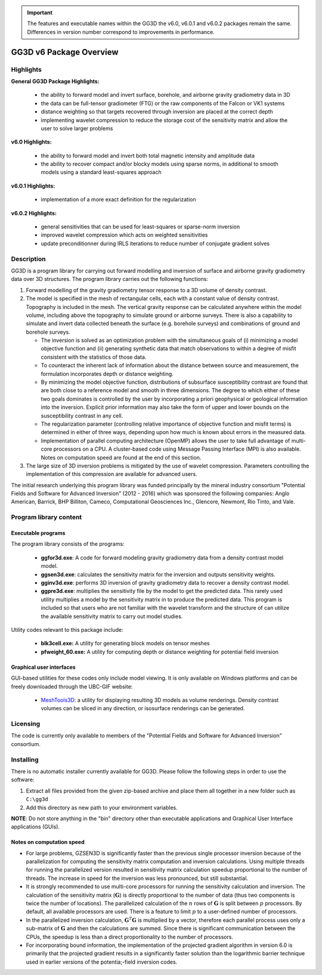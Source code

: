 .. _overview:

.. important:: The features and executable names within the GG3D the v6.0, v6.0.1 and v6.0.2 packages remain the same. Differences in version number correspond to improvements in performance.

GG3D v6 Package Overview
========================

Highlights
----------

**General GG3D Package Highlights:**

    - the ability to forward model and invert surface, borehole, and airborne gravity gradiometry data in 3D
    - the data can be full-tensor gradiometer (FTG) or the raw components of the Falcon or VK1 systems
    - distance weighting so that targets recovered through inversion are placed at the correct depth
    - implementing wavelet compression to reduce the storage cost of the sensitivity matrix and allow the user to solve larger problems


**v6.0 Highlights:**

    - the ability to forward model and invert both total magnetic intensity and amplitude data
    - the ability to recover compact and/or blocky models using sparse norms, in additional to smooth models using a standard least-squares approach


**v6.0.1 Highlights:**

    - implementation of a more exact definition for the regularization


**v6.0.2 Highlights:**

    - general sensitivities that can be used for least-squares or sparse-norm inversion
    - improved wavelet compression which acts on weighted sensitivities
    - update preconditionner during IRLS iterations to reduce number of conjugate gradient solves


Description
-----------

GG3D is a program library for carrying out forward modelling and inversion of surface and airborne gravity gradiometry data over 3D structures. The program library carries out the following functions:

#. Forward modelling of the gravity gradiometry tensor response to a 3D volume of density contrast.

#. The model is specified in the mesh of rectangular cells, each with a constant value of density contrast. Topography is included in the mesh. The vertical gravity response can be calculated anywhere within the model volume, including above the topography to simulate ground or airborne surveys. There is also a capability to simulate and invert data collected beneath the surface (e.g. borehole surveys) and combinations of ground and borehole surveys.

   -  The inversion is solved as an optimization problem with the simultaneous goals of (i) minimizing a model objective function and (ii) generating synthetic data that match observations to within a degree of misfit consistent with the statistics of those data.

   -  To counteract the inherent lack of information about the distance between source and measurement, the formulation incorporates depth or distance weighting.

   -  By minimizing the model objective function, distributions of subsurface susceptibility contrast are found that are both close to a reference model and smooth in three dimensions. The degree to which either of these two goals dominates is controlled by the user by incorporating a priori geophysical or geological information into the inversion. Explicit prior information may also take the form of upper and lower bounds on the susceptibility contrast in any cell.

   -  The regularization parameter (controlling relative importance of
      objective function and misfit terms) is determined in either of
      three ways, depending upon how much is known about errors in the
      measured data.

   -  Implementation of parallel computing architecture (OpenMP) allows
      the user to take full advantage of multi-core processors on a CPU.
      A cluster-based code using Message Passing Interface (MPI) is also
      available. Notes on computation speed are found at the end of this
      section.

#. The large size of 3D inversion problems is mitigated by the use of
   wavelet compression. Parameters controlling the implementation of
   this compression are available for advanced users.

The initial research underlying this program library was funded principally by the mineral industry consortium "Potential Fields and Software for Advanced Inversion" (2012 - 2016) which was sponsored the following companies: Anglo American, Barrick, BHP Billiton, Cameco, Computational Geosciences Inc., Glencore, Newmont, Rio Tinto, and Vale.


Program library content
-----------------------

Executable programs
^^^^^^^^^^^^^^^^^^^

The program library consists of the programs:

    - **ggfor3d.exe**: A code for forward modeling gravity gradiometry data from a density contrast model model.

    - **ggsen3d.exe**: calculates the sensitivity matrix for the inversion and outputs sensitivity weights.

    - **gginv3d.exe**: performs 3D inversion of gravity gradiometry data to recover a density contrast model.

    - **ggpre3d.exe**: multiplies the sensitivity file by the model to get the predicted data. This rarely used utility multiplies a model by the sensitivity matrix in to produce the predicted data. This program is included so that users who are not familiar with the wavelet transform and the structure of can utilize the available sensitivity matrix to carry out model studies.

Utility codes relevant to this package include:

   - **blk3cell.exe:** A utility for generating block models on tensor meshes

   - **pfweight_60.exe:** A utility for computing depth or distance weighting for potential field inversion


Graphical user interfaces
^^^^^^^^^^^^^^^^^^^^^^^^^
GUI-based utilities for these codes only include model viewing. It is only available on Windows platforms and can be freely downloaded through the UBC-GIF website:

   - `MeshTools3D <http://www.eos.ubc.ca/~rshekhtm/utilities/MeshTools3d.zip>`__: a utility for displaying resulting 3D models as volume renderings. Density contrast volumes can be sliced in any direction, or isosurface renderings can be generated.

Licensing
---------

The code is currently only available to members of the "Potential Fields and Software for Advanced Inversion" consortium.

.. A **constrained educational version** of the program is available with the `IAG <http://www.flintbox.com/public/project/1605/>`__ package (please visit `UBC-GIF website <http://gif.eos.ubc.ca>`__ for details). The educational version is fully functional so that users can learn how to carry out effective and efficient 3D inversions of magnetic data. **However, RESEARCH OR COMMERCIAL USE IS NOT POSSIBLE because the educational version only allows a limited number of data and model cells**.

.. Licensing for an unconstrained academic version is available - see the `Licensing policy document <http://gif.eos.ubc.ca/software/licenses>`__.

.. **NOTE:** All academic licenses will be **time-limited to one year**. You can re-apply after that time. This ensures that everyone is using the most recent versions of codes.

.. Licensing for commercial use is managed by third party distributors. Details are in the `Licensing policy document <http://gif.eos.ubc.ca/software/licenses>`__.

Installing
----------

There is no automatic installer currently available for GG3D. Please follow the following steps in order to use the software:

#. Extract all files provided from the given zip-based archive and place them all together in a new folder such as ``C:\gg3d``

#. Add this directory as new path to your environment variables.

**NOTE**: Do not store anything in the "bin" directory other than executable applications and Graphical User Interface applications (GUIs).


Notes on computation speed
^^^^^^^^^^^^^^^^^^^^^^^^^^

-  For large problems, GZSEN3D is significantly faster than the previous single processor inversion because of the parallelization for computing the sensitivity matrix computation and inversion calculations. Using multiple threads for running the parallelized version resulted in sensitivity matrix calculation speedup proportional to the number of threads. The increase in speed for the inversion was less pronounced, but still substantial.

-  It is strongly recommended to use multi-core processors for running the sensitivity calculation and inversion. The calculation of the sensitivity matrix (:math:`\mathbf{G}`) is directly proportional to the number of data (thus two components is twice the number of locations). The parallelized calculation of the :math:`n` rows of :math:`\mathbf{G}` is split between :math:`p` processors. By default, all available processors are used. There is a feature to limit :math:`p` to a user-defined number of processors.

-  In the parallelized inversion calculation, :math:`\mathbf{G}^T \mathbf{G}` is multiplied by a vector, therefore each parallel process uses only a sub-matrix of :math:`\mathbf{G}` and then the calculations are summed. Since there is significant communication between the CPUs, the speedup is less than a direct proportionality to the number of processors. 

-  For incorporating bound information, the implementation of the projected gradient algorithm in version 6.0 is primarily that the projected gradient results in a significantly faster solution than the logarithmic barrier technique used in earlier versions of the potentia;-field inversion codes.


